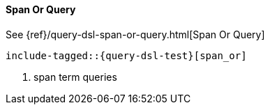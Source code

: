 [[java-query-dsl-span-or-query]]
==== Span Or Query

See {ref}/query-dsl-span-or-query.html[Span Or Query]

["source","java"]
--------------------------------------------------
include-tagged::{query-dsl-test}[span_or]
--------------------------------------------------
<1> span term queries
